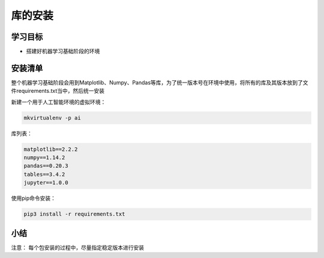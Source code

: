 =====================
 库的安装
=====================

----------
学习目标
----------

 
- 搭建好机器学习基础阶段的环境
 
------------------
安装清单
------------------

整个机器学习基础阶段会用到Matplotlib、Numpy、Pandas等库，为了统一版本号在环境中使用，将所有的库及其版本放到了文件requirements.txt当中，然后统一安装

新建一个用于人工智能环境的虚拟环境：

.. code-block:: console

   mkvirtualenv -p ai

库列表：

.. code-block:: console

   matplotlib==2.2.2
   numpy==1.14.2
   pandas==0.20.3
   tables==3.4.2
   jupyter==1.0.0

使用pip命令安装：

.. code-block:: console

   pip3 install -r requirements.txt

-------
小结
-------

注意：
每个包安装的过程中，尽量指定稳定版本进行安装

